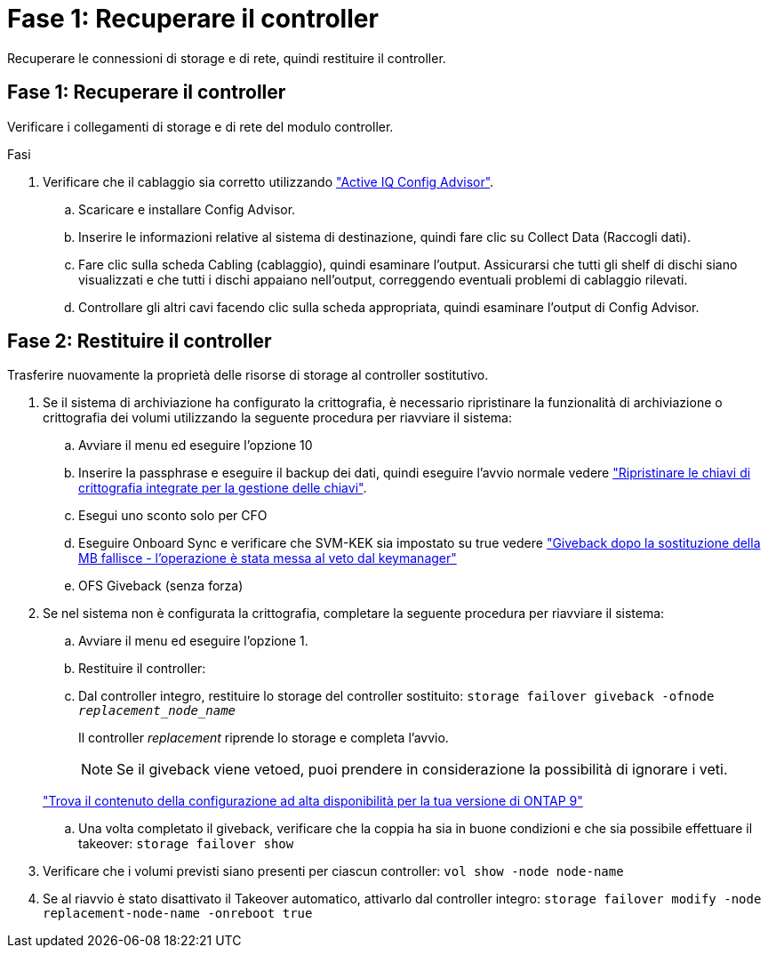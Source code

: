 = Fase 1: Recuperare il controller
:allow-uri-read: 


Recuperare le connessioni di storage e di rete, quindi restituire il controller.



== Fase 1: Recuperare il controller

Verificare i collegamenti di storage e di rete del modulo controller.

.Fasi
. Verificare che il cablaggio sia corretto utilizzando https://mysupport.netapp.com/site/tools/tool-eula/activeiq-configadvisor["Active IQ Config Advisor"].
+
.. Scaricare e installare Config Advisor.
.. Inserire le informazioni relative al sistema di destinazione, quindi fare clic su Collect Data (Raccogli dati).
.. Fare clic sulla scheda Cabling (cablaggio), quindi esaminare l'output. Assicurarsi che tutti gli shelf di dischi siano visualizzati e che tutti i dischi appaiano nell'output, correggendo eventuali problemi di cablaggio rilevati.
.. Controllare gli altri cavi facendo clic sulla scheda appropriata, quindi esaminare l'output di Config Advisor.






== Fase 2: Restituire il controller

Trasferire nuovamente la proprietà delle risorse di storage al controller sostitutivo.

. Se il sistema di archiviazione ha configurato la crittografia, è necessario ripristinare la funzionalità di archiviazione o crittografia dei volumi utilizzando la seguente procedura per riavviare il sistema:
+
.. Avviare il menu ed eseguire l'opzione 10
.. Inserire la passphrase e eseguire il backup dei dati, quindi eseguire l'avvio normale vedere https://kb.netapp.com/on-prem/ontap/DM/Encryption/Encryption-KBs/Restore_onboard_key_management_encryption_keys["Ripristinare le chiavi di crittografia integrate per la gestione delle chiavi"].
.. Esegui uno sconto solo per CFO
.. Eseguire Onboard Sync e verificare che SVM-KEK sia impostato su true vedere https://kb.netapp.com/on-prem/ontap/DM/Encryption/Encryption-KBs/Onboard_keymanager_sync_fails_after_motherboard_replacement["Giveback dopo la sostituzione della MB fallisce - l'operazione è stata messa al veto dal keymanager"]
.. OFS Giveback (senza forza)


. Se nel sistema non è configurata la crittografia, completare la seguente procedura per riavviare il sistema:
+
.. Avviare il menu ed eseguire l'opzione 1.
.. Restituire il controller:
.. Dal controller integro, restituire lo storage del controller sostituito: `storage failover giveback -ofnode _replacement_node_name_`
+
Il controller _replacement_ riprende lo storage e completa l'avvio.

+

NOTE: Se il giveback viene vetoed, puoi prendere in considerazione la possibilità di ignorare i veti.

+
http://mysupport.netapp.com/documentation/productlibrary/index.html?productID=62286["Trova il contenuto della configurazione ad alta disponibilità per la tua versione di ONTAP 9"]

.. Una volta completato il giveback, verificare che la coppia ha sia in buone condizioni e che sia possibile effettuare il takeover: `storage failover show`


. Verificare che i volumi previsti siano presenti per ciascun controller: `vol show -node node-name`
. Se al riavvio è stato disattivato il Takeover automatico, attivarlo dal controller integro: `storage failover modify -node replacement-node-name -onreboot true`

